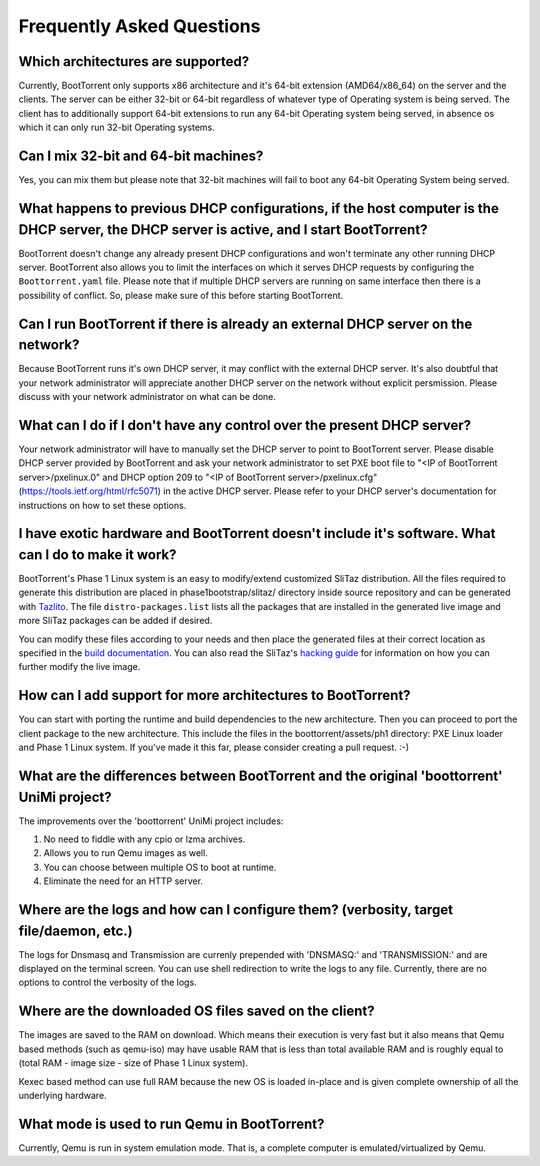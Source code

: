 ==========================
Frequently Asked Questions
==========================

Which architectures are supported?
----------------------------------

Currently, BootTorrent only supports x86 architecture and it's 64-bit extension (AMD64/x86_64) on the server and the clients. The server can be either 32-bit or 64-bit regardless of whatever type of Operating system is being served. The client has to additionally support 64-bit extensions to run any 64-bit Operating system being served, in absence os which it can only run 32-bit Operating systems.

Can I mix 32-bit and 64-bit machines?
-------------------------------------

Yes, you can mix them but please note that 32-bit machines will fail to boot any 64-bit Operating System being served.

What happens to previous DHCP configurations, if the host computer is the DHCP server, the DHCP server is active, and I start BootTorrent?
------------------------------------------------------------------------------------------------------------------------------------------

BootTorrent doesn't change any already present DHCP configurations and won't terminate any other running DHCP server. BootTorrent also allows you to limit the interfaces on which it serves DHCP requests by configuring the ``Boottorrent.yaml`` file. Please note that if multiple DHCP servers are running on same interface then there is a possibility of conflict. So, please make sure of this before starting BootTorrent.

Can I run BootTorrent if there is already an external DHCP server on the network?
---------------------------------------------------------------------------------

Because BootTorrent runs it's own DHCP server, it may conflict with the external DHCP server. It's also doubtful that your network administrator will appreciate another DHCP server on the network without explicit persmission. Please discuss with your network administrator on what can be done.

What can I do if I don't have any control over the present DHCP server?
-----------------------------------------------------------------------

Your network administrator will have to manually set the DHCP server to point to BootTorrent server. Please disable DHCP server provided by BootTorrent and ask your network administrator to set PXE boot file to "<IP of BootTorrent server>/pxelinux.0" and DHCP option 209 to "<IP of BootTorrent server>/pxelinux.cfg" (https://tools.ietf.org/html/rfc5071) in the active DHCP server. Please refer to your DHCP server's documentation for instructions on how to set these options.

I have exotic hardware and BootTorrent doesn't include it's software. What can I do to make it work?
----------------------------------------------------------------------------------------------------

BootTorrent's Phase 1 Linux system is an easy to modify/extend customized SliTaz distribution. All the files required to generate this distribution are placed in phase1bootstrap/slitaz/ directory inside source repository and can be generated with `Tazlito`_. The file ``distro-packages.list`` lists all the packages that are installed in the generated live image and more SliTaz packages can be added if desired.

You can modify these files according to your needs and then place the generated files at their correct location as specified in the `build documentation`_. You can also read the SliTaz's `hacking guide`_ for information on how you can further modify the live image.

.. _Tazlito: http://doc.slitaz.org/en:handbook:genlivecd
.. _build documentation: https://boottorrent.readthedocs.io/en/latest/installation.html#from-sources
.. _hacking guide: http://doc.slitaz.org/en:handbook:hacklivecd

How can I add support for more architectures to BootTorrent?
------------------------------------------------------------

You can start with porting the runtime and build dependencies to the new architecture. Then you can proceed to port the client package to the new architecture. This include the files in the boottorrent/assets/ph1 directory: PXE Linux loader and Phase 1 Linux system. If you've made it this far, please consider creating a pull request. :-)

What are the differences between BootTorrent and the original 'boottorrent' UniMi project?
------------------------------------------------------------------------------------------

The improvements over the 'boottorrent' UniMi project includes:

1. No need to fiddle with any cpio or lzma archives.
2. Allows you to run Qemu images as well.
3. You can choose between multiple OS to boot at runtime.
4. Eliminate the need for an HTTP server.

Where are the logs and how can I configure them? (verbosity, target file/daemon, etc.)
--------------------------------------------------------------------------------------

The logs for Dnsmasq and Transmission are currenly prepended with 'DNSMASQ:' and 'TRANSMISSION:' and are displayed on the terminal screen. You can use shell redirection to write the logs to any file. Currently, there are no options to control the verbosity of the logs.

Where are the downloaded OS files saved on the client?
------------------------------------------------------

The images are saved to the RAM on download. Which means their execution is very fast but it also means that Qemu based methods (such as qemu-iso) may have usable RAM that is less than total available RAM and is roughly equal to (total RAM - image size - size of Phase 1 Linux system).

Kexec based method can use full RAM because the new OS is loaded in-place and is given complete ownership of all the underlying hardware.

What mode is used to run Qemu in BootTorrent?
---------------------------------------------

Currently, Qemu is run in system emulation mode. That is, a complete computer is emulated/virtualized by Qemu.
